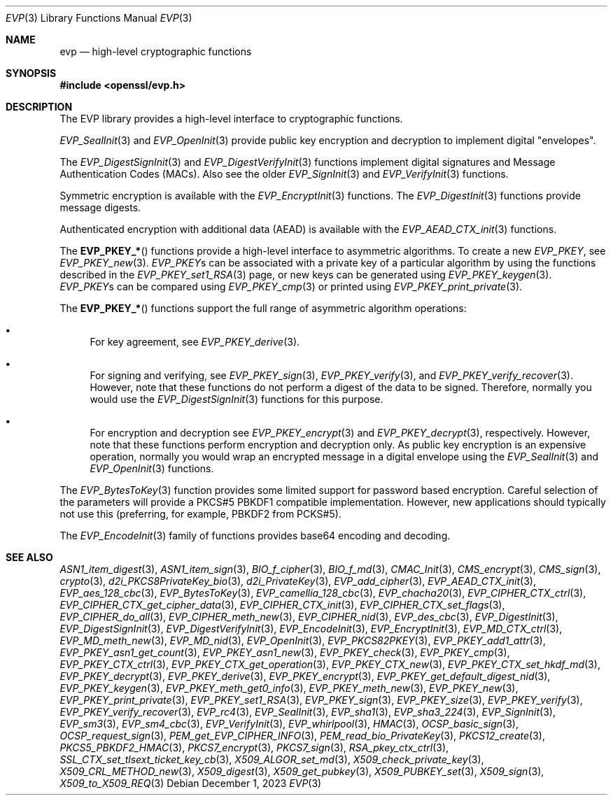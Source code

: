 .\" $OpenBSD: evp.3,v 1.26 2023/12/01 10:40:21 schwarze Exp $
.\" full merge up to: OpenSSL man7/evp 24a535ea Sep 22 13:14:20 2020 +0100
.\"
.\" This file was written by Ulf Moeller <ulf@openssl.org>,
.\" Matt Caswell <matt@openssl.org>, Geoff Thorpe <geoff@openssl.org>,
.\" and Dr. Stephen Henson <steve@openssl.org>.
.\" Copyright (c) 2000, 2002, 2006, 2013, 2016 The OpenSSL Project.
.\" All rights reserved.
.\"
.\" Redistribution and use in source and binary forms, with or without
.\" modification, are permitted provided that the following conditions
.\" are met:
.\"
.\" 1. Redistributions of source code must retain the above copyright
.\"    notice, this list of conditions and the following disclaimer.
.\"
.\" 2. Redistributions in binary form must reproduce the above copyright
.\"    notice, this list of conditions and the following disclaimer in
.\"    the documentation and/or other materials provided with the
.\"    distribution.
.\"
.\" 3. All advertising materials mentioning features or use of this
.\"    software must display the following acknowledgment:
.\"    "This product includes software developed by the OpenSSL Project
.\"    for use in the OpenSSL Toolkit. (http://www.openssl.org/)"
.\"
.\" 4. The names "OpenSSL Toolkit" and "OpenSSL Project" must not be used to
.\"    endorse or promote products derived from this software without
.\"    prior written permission. For written permission, please contact
.\"    openssl-core@openssl.org.
.\"
.\" 5. Products derived from this software may not be called "OpenSSL"
.\"    nor may "OpenSSL" appear in their names without prior written
.\"    permission of the OpenSSL Project.
.\"
.\" 6. Redistributions of any form whatsoever must retain the following
.\"    acknowledgment:
.\"    "This product includes software developed by the OpenSSL Project
.\"    for use in the OpenSSL Toolkit (http://www.openssl.org/)"
.\"
.\" THIS SOFTWARE IS PROVIDED BY THE OpenSSL PROJECT ``AS IS'' AND ANY
.\" EXPRESSED OR IMPLIED WARRANTIES, INCLUDING, BUT NOT LIMITED TO, THE
.\" IMPLIED WARRANTIES OF MERCHANTABILITY AND FITNESS FOR A PARTICULAR
.\" PURPOSE ARE DISCLAIMED.  IN NO EVENT SHALL THE OpenSSL PROJECT OR
.\" ITS CONTRIBUTORS BE LIABLE FOR ANY DIRECT, INDIRECT, INCIDENTAL,
.\" SPECIAL, EXEMPLARY, OR CONSEQUENTIAL DAMAGES (INCLUDING, BUT
.\" NOT LIMITED TO, PROCUREMENT OF SUBSTITUTE GOODS OR SERVICES;
.\" LOSS OF USE, DATA, OR PROFITS; OR BUSINESS INTERRUPTION)
.\" HOWEVER CAUSED AND ON ANY THEORY OF LIABILITY, WHETHER IN CONTRACT,
.\" STRICT LIABILITY, OR TORT (INCLUDING NEGLIGENCE OR OTHERWISE)
.\" ARISING IN ANY WAY OUT OF THE USE OF THIS SOFTWARE, EVEN IF ADVISED
.\" OF THE POSSIBILITY OF SUCH DAMAGE.
.\"
.Dd $Mdocdate: December 1 2023 $
.Dt EVP 3
.Os
.Sh NAME
.Nm evp
.Nd high-level cryptographic functions
.Sh SYNOPSIS
.In openssl/evp.h
.Sh DESCRIPTION
The EVP library provides a high-level interface to cryptographic
functions.
.Pp
.Xr EVP_SealInit 3
and
.Xr EVP_OpenInit 3
provide public key encryption and decryption to implement digital
"envelopes".
.Pp
The
.Xr EVP_DigestSignInit 3
and
.Xr EVP_DigestVerifyInit 3
functions implement digital signatures and Message Authentication Codes
(MACs).
Also see the older
.Xr EVP_SignInit 3
and
.Xr EVP_VerifyInit 3
functions.
.Pp
Symmetric encryption is available with the
.Xr EVP_EncryptInit 3
functions.
The
.Xr EVP_DigestInit 3
functions provide message digests.
.Pp
Authenticated encryption with additional data (AEAD) is available with
the
.Xr EVP_AEAD_CTX_init 3
functions.
.Pp
The
.Fn EVP_PKEY_*
functions provide a high-level interface to asymmetric algorithms.
To create a new
.Vt EVP_PKEY ,
see
.Xr EVP_PKEY_new 3 .
.Vt EVP_PKEY Ns s
can be associated with a private key of a particular algorithm
by using the functions described in the
.Xr EVP_PKEY_set1_RSA 3
page, or new keys can be generated using
.Xr EVP_PKEY_keygen 3 .
.Vt EVP_PKEY Ns s
can be compared using
.Xr EVP_PKEY_cmp 3
or printed using
.Xr EVP_PKEY_print_private 3 .
.Pp
The
.Fn EVP_PKEY_*
functions support the full range of asymmetric algorithm operations:
.Bl -bullet
.It
For key agreement, see
.Xr EVP_PKEY_derive 3 .
.It
For signing and verifying, see
.Xr EVP_PKEY_sign 3 ,
.Xr EVP_PKEY_verify 3 ,
and
.Xr EVP_PKEY_verify_recover 3 .
However, note that these functions do not perform a digest of the
data to be signed.
Therefore, normally you would use the
.Xr EVP_DigestSignInit 3
functions for this purpose.
.It
For encryption and decryption see
.Xr EVP_PKEY_encrypt 3
and
.Xr EVP_PKEY_decrypt 3 ,
respectively.
However, note that these functions perform encryption and decryption only.
As public key encryption is an expensive operation, normally you
would wrap an encrypted message in a digital envelope using the
.Xr EVP_SealInit 3
and
.Xr EVP_OpenInit 3
functions.
.El
.Pp
The
.Xr EVP_BytesToKey 3
function provides some limited support for password based encryption.
Careful selection of the parameters will provide a PKCS#5 PBKDF1
compatible implementation.
However, new applications should typically not use this (preferring, for
example, PBKDF2 from PCKS#5).
.Pp
The
.Xr EVP_EncodeInit 3
family of functions provides base64 encoding and decoding.
.Sh SEE ALSO
.Xr ASN1_item_digest 3 ,
.Xr ASN1_item_sign 3 ,
.Xr BIO_f_cipher 3 ,
.Xr BIO_f_md 3 ,
.Xr CMAC_Init 3 ,
.Xr CMS_encrypt 3 ,
.Xr CMS_sign 3 ,
.Xr crypto 3 ,
.Xr d2i_PKCS8PrivateKey_bio 3 ,
.Xr d2i_PrivateKey 3 ,
.Xr EVP_add_cipher 3 ,
.Xr EVP_AEAD_CTX_init 3 ,
.Xr EVP_aes_128_cbc 3 ,
.Xr EVP_BytesToKey 3 ,
.Xr EVP_camellia_128_cbc 3 ,
.Xr EVP_chacha20 3 ,
.Xr EVP_CIPHER_CTX_ctrl 3 ,
.Xr EVP_CIPHER_CTX_get_cipher_data 3 ,
.Xr EVP_CIPHER_CTX_init 3 ,
.Xr EVP_CIPHER_CTX_set_flags 3 ,
.Xr EVP_CIPHER_do_all 3 ,
.Xr EVP_CIPHER_meth_new 3 ,
.Xr EVP_CIPHER_nid 3 ,
.Xr EVP_des_cbc 3 ,
.Xr EVP_DigestInit 3 ,
.Xr EVP_DigestSignInit 3 ,
.Xr EVP_DigestVerifyInit 3 ,
.Xr EVP_EncodeInit 3 ,
.Xr EVP_EncryptInit 3 ,
.Xr EVP_MD_CTX_ctrl 3 ,
.Xr EVP_MD_meth_new 3 ,
.Xr EVP_MD_nid 3 ,
.Xr EVP_OpenInit 3 ,
.Xr EVP_PKCS82PKEY 3 ,
.Xr EVP_PKEY_add1_attr 3 ,
.Xr EVP_PKEY_asn1_get_count 3 ,
.Xr EVP_PKEY_asn1_new 3 ,
.Xr EVP_PKEY_check 3 ,
.Xr EVP_PKEY_cmp 3 ,
.Xr EVP_PKEY_CTX_ctrl 3 ,
.Xr EVP_PKEY_CTX_get_operation 3 ,
.Xr EVP_PKEY_CTX_new 3 ,
.Xr EVP_PKEY_CTX_set_hkdf_md 3 ,
.Xr EVP_PKEY_decrypt 3 ,
.Xr EVP_PKEY_derive 3 ,
.Xr EVP_PKEY_encrypt 3 ,
.Xr EVP_PKEY_get_default_digest_nid 3 ,
.Xr EVP_PKEY_keygen 3 ,
.Xr EVP_PKEY_meth_get0_info 3 ,
.Xr EVP_PKEY_meth_new 3 ,
.Xr EVP_PKEY_new 3 ,
.Xr EVP_PKEY_print_private 3 ,
.Xr EVP_PKEY_set1_RSA 3 ,
.Xr EVP_PKEY_sign 3 ,
.Xr EVP_PKEY_size 3 ,
.Xr EVP_PKEY_verify 3 ,
.Xr EVP_PKEY_verify_recover 3 ,
.Xr EVP_rc4 3 ,
.Xr EVP_SealInit 3 ,
.Xr EVP_sha1 3 ,
.Xr EVP_sha3_224 3 ,
.Xr EVP_SignInit 3 ,
.Xr EVP_sm3 3 ,
.Xr EVP_sm4_cbc 3 ,
.Xr EVP_VerifyInit 3 ,
.Xr EVP_whirlpool 3 ,
.Xr HMAC 3 ,
.Xr OCSP_basic_sign 3 ,
.Xr OCSP_request_sign 3 ,
.Xr PEM_get_EVP_CIPHER_INFO 3 ,
.Xr PEM_read_bio_PrivateKey 3 ,
.Xr PKCS12_create 3 ,
.Xr PKCS5_PBKDF2_HMAC 3 ,
.Xr PKCS7_encrypt 3 ,
.Xr PKCS7_sign 3 ,
.Xr RSA_pkey_ctx_ctrl 3 ,
.Xr SSL_CTX_set_tlsext_ticket_key_cb 3 ,
.Xr X509_ALGOR_set_md 3 ,
.Xr X509_check_private_key 3 ,
.Xr X509_CRL_METHOD_new 3 ,
.Xr X509_digest 3 ,
.Xr X509_get_pubkey 3 ,
.Xr X509_PUBKEY_set 3 ,
.Xr X509_sign 3 ,
.Xr X509_to_X509_REQ 3
